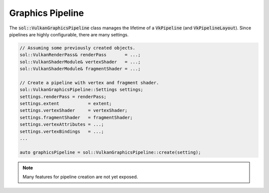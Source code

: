 Graphics Pipeline
=================

The :code:`sol::VulkanGraphicsPipeline` class manages the lifetime of a :code:`VkPipeline` (and 
:code:`VkPipelineLayout`). Since pipelines are highly configurable, there are many settings.

.. code-block:: cpp

    // Assuming some previously created objects.
    sol::VulkanRenderPass& renderPass       = ...;
    sol::VulkanShaderModule& vertexShader   = ...;
    sol::VulkanShaderModule& fragmentShader = ...;

    // Create a pipeline with vertex and fragment shader.
    sol::VulkanGraphicsPipeline::Settings settings;
    settings.renderPass = renderPass;
    settings.extent           = extent;
    settings.vertexShader     = vertexShader;
    settings.fragmentShader   = fragmentShader;
    settings.vertexAttributes = ...;
    settings.vertexBindings   = ...;
    ...

    auto graphicsPipeline = sol::VulkanGraphicsPipeline::create(setting);

.. note::
    Many features for pipeline creation are not yet exposed.
